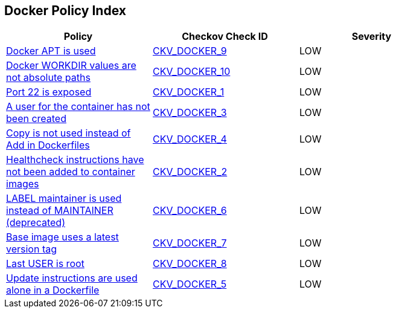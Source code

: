 == Docker Policy Index

[width=85%]
[cols="1,1,1"]
|===
|Policy|Checkov Check ID| Severity

|xref:ensure-docker-apt-is-not-used.adoc[Docker APT is used]
| https://github.com/bridgecrewio/checkov/tree/master/checkov/dockerfile/checks/RunUsingAPT.py[CKV_DOCKER_9]
|LOW


|xref:ensure-docker-workdir-values-are-absolute-paths.adoc[Docker WORKDIR values are not absolute paths]
| https://github.com/bridgecrewio/checkov/tree/master/checkov/dockerfile/checks/WorkdirIsAbsolute.py[CKV_DOCKER_10]
|LOW


|xref:ensure-port-22-is-not-exposed.adoc[Port 22 is exposed]
| https://github.com/bridgecrewio/checkov/tree/master/checkov/dockerfile/checks/ExposePort22.py[CKV_DOCKER_1]
|LOW


|xref:ensure-that-a-user-for-the-container-has-been-created.adoc[A user for the container has not been created]
| https://github.com/bridgecrewio/checkov/tree/master/checkov/dockerfile/checks/UserExists.py[CKV_DOCKER_3]
|LOW


|xref:ensure-that-copy-is-used-instead-of-add-in-dockerfiles.adoc[Copy is not used instead of Add in Dockerfiles]
| https://github.com/bridgecrewio/checkov/tree/master/checkov/dockerfile/checks/AddExists.py[CKV_DOCKER_4]
|LOW


|xref:ensure-that-healthcheck-instructions-have-been-added-to-container-images.adoc[Healthcheck instructions have not been added to container images]
| https://github.com/bridgecrewio/checkov/tree/master/checkov/dockerfile/checks/HealthcheckExists.py[CKV_DOCKER_2]
|LOW


|xref:ensure-that-label-maintainer-is-used-instead-of-maintainer-deprecated.adoc[LABEL maintainer is used instead of MAINTAINER (deprecated)]
| https://github.com/bridgecrewio/checkov/tree/master/checkov/dockerfile/checks/MaintainerExists.py[CKV_DOCKER_6]
|LOW


|xref:ensure-the-base-image-uses-a-non-latest-version-tag.adoc[Base image uses a latest version tag]
| https://github.com/bridgecrewio/checkov/tree/master/checkov/dockerfile/checks/ReferenceLatestTag.py[CKV_DOCKER_7]
|LOW


|xref:ensure-the-last-user-is-not-root.adoc[Last USER is root]
| https://github.com/bridgecrewio/checkov/tree/master/checkov/dockerfile/checks/RootUser.py[CKV_DOCKER_8]
|LOW


|xref:ensure-update-instructions-are-not-used-alone-in-the-dockerfile.adoc[Update instructions are used alone in a Dockerfile]
| https://github.com/bridgecrewio/checkov/tree/master/checkov/dockerfile/checks/UpdateNotAlone.py[CKV_DOCKER_5]
|LOW


|===

